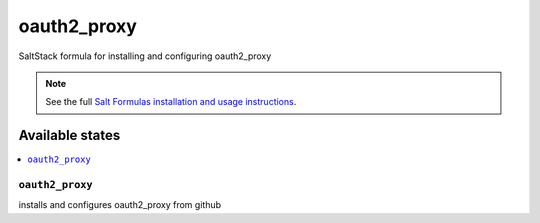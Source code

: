 ==========
oauth2_proxy
==========

SaltStack formula for installing and configuring oauth2_proxy

.. note::

    See the full `Salt Formulas installation and usage instructions
    <http://docs.saltstack.com/en/latest/topics/development/conventions/formulas.html>`_.


Available states
================

.. contents::
    :local:

``oauth2_proxy``
--------------

installs and configures oauth2_proxy from github


